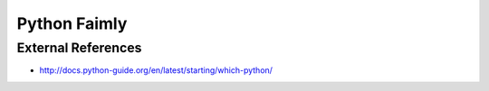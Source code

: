 Python Faimly
=============

External References
-------------------
* http://docs.python-guide.org/en/latest/starting/which-python/
